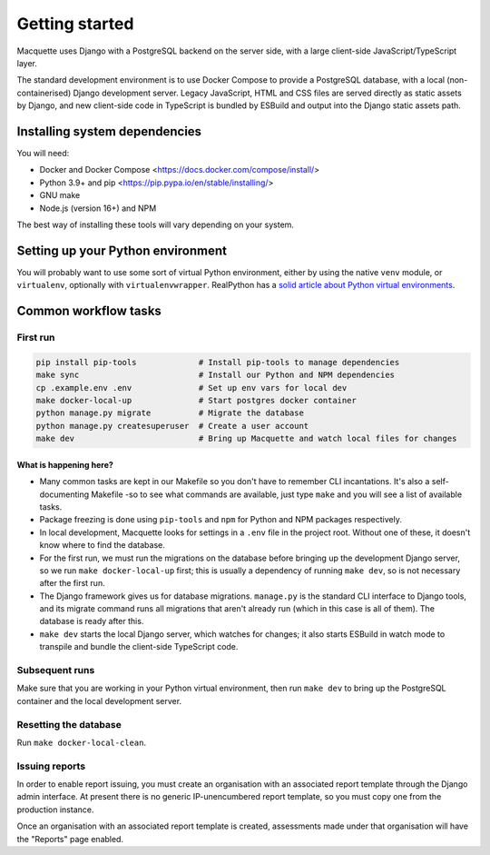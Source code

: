 Getting started
===============

Macquette uses Django with a PostgreSQL backend on the server side, with
a large client-side JavaScript/TypeScript layer.

The standard development environment is to use Docker Compose to provide
a PostgreSQL database, with a local (non-containerised) Django
development server. Legacy JavaScript, HTML and CSS files are served
directly as static assets by Django, and new client-side code in
TypeScript is bundled by ESBuild and output into the Django static
assets path.

Installing system dependencies
------------------------------

You will need:

-  Docker and Docker Compose <https://docs.docker.com/compose/install/>
-  Python 3.9+ and pip <https://pip.pypa.io/en/stable/installing/>
-  GNU make
-  Node.js (version 16+) and NPM

The best way of installing these tools will vary depending on your system.

Setting up your Python environment
----------------------------------

You will probably want to use some sort of virtual Python environment,
either by using the native ``venv`` module, or ``virtualenv``,
optionally with ``virtualenvwrapper``. RealPython has a `solid article
about Python virtual environments
<https://realpython.com/python-virtual-environments-a-primer/>`_.

Common workflow tasks
---------------------

First run
~~~~~~~~~

.. code:: bash

   pip install pip-tools             # Install pip-tools to manage dependencies
   make sync                         # Install our Python and NPM dependencies
   cp .example.env .env              # Set up env vars for local dev
   make docker-local-up              # Start postgres docker container
   python manage.py migrate          # Migrate the database
   python manage.py createsuperuser  # Create a user account
   make dev                          # Bring up Macquette and watch local files for changes

What is happening here?
"""""""""""""""""""""""

-  Many common tasks are kept in our Makefile so you don't have to
   remember CLI incantations. It's also a self-documenting Makefile -so
   to see what commands are available, just type ``make`` and you will
   see a list of available tasks.
-  Package freezing is done using ``pip-tools`` and ``npm`` for Python
   and NPM packages respectively.
-  In local development, Macquette looks for settings in a ``.env`` file
   in the project root. Without one of these, it doesn't know where to
   find the database.
-  For the first run, we must run the migrations on the database before
   bringing up the development Django server, so we run ``make
   docker-local-up`` first; this is usually a dependency of running
   ``make dev``, so is not necessary after the first run.
-  The Django framework gives us for database migrations. ``manage.py``
   is the standard CLI interface to Django tools, and its migrate
   command runs all migrations that aren't already run (which in this
   case is all of them). The database is ready after this.
-  ``make dev`` starts the local Django server, which watches for
   changes; it also starts ESBuild in watch mode to transpile and bundle
   the client-side TypeScript code.

Subsequent runs
~~~~~~~~~~~~~~~

Make sure that you are working in your Python virtual environment, then
run ``make dev`` to bring up the PostgreSQL container and the local
development server.

Resetting the database
~~~~~~~~~~~~~~~~~~~~~~

Run ``make docker-local-clean``.

Issuing reports
~~~~~~~~~~~~~~~

In order to enable report issuing, you must create an organisation with an
associated report template through the Django admin interface. At present there
is no generic IP-unencumbered report template, so you must copy one from the
production instance.

Once an organisation with an associated report template is created, assessments
made under that organisation will have the "Reports" page enabled.
